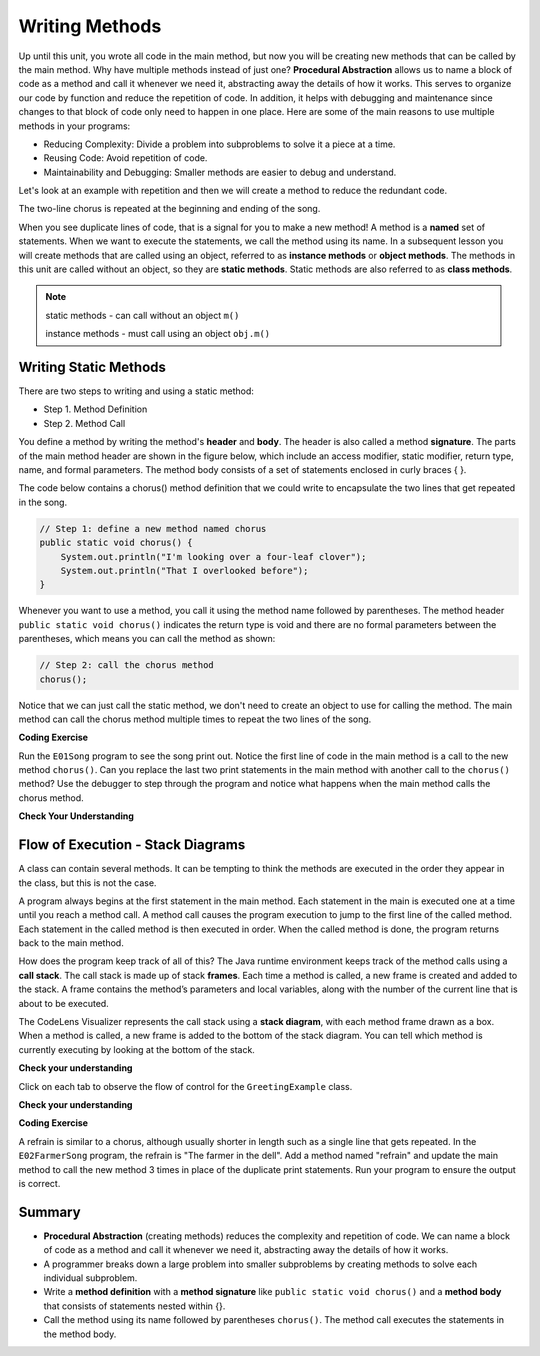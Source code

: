 .. qnum::
   :prefix: 5-1-
   :start: 1
   
.. |CodingEx| image:: ../../_static/codingExercise.png
    :width: 30px
    :align: middle
    :alt: coding exercise
    
    
.. |Exercise| image:: ../../_static/exercise.png
    :width: 35
    :align: middle
    :alt: exercise
    
    
.. |Groupwork| image:: ../../_static/groupwork.png
    :width: 35
    :align: middle
    :alt: groupwork

..	index::    
	single: method 
    single: return
    single: parameter
    single: argument
    single: abstraction
    pair: method; parameter
    pair: method; argument
    pair: method; return 
    
Writing Methods
=================

Up until this unit, you wrote all  code in the main method, 
but now you will be creating new methods that can be called by the main method. 
Why have multiple methods instead of just one? 
**Procedural Abstraction** allows us to name a block of code as a method and 
call it whenever we need it, abstracting away the details of how it works.  
This serves to organize our code by function and reduce 
the repetition of code. In addition, it helps with debugging and maintenance since 
changes to that block of code only need to happen in one place. 
Here are some of the main reasons to use multiple methods in your programs:

- Reducing Complexity: Divide a problem into subproblems to solve it a piece at a time.
- Reusing Code: Avoid repetition of code. 
- Maintainability and Debugging: Smaller methods are easier to debug and understand.

Let's look at an example with repetition and then we will 
create a method to reduce the redundant code. 


.. clickablearea:: q5_1_1
    :question: Click on each line that occurs more than once in the song.
    :iscode:
    :feedback: Look for lines that are completely identical.  

    :click-incorrect:public static void main(String args[]) {:endclick:
        :click-correct:System.out.println("I'm looking over a four-leaf clover");:endclick:
        :click-correct:System.out.println("That I overlooked before");:endclick:
        :click-incorrect:System.out.println("One leaf is sunshine, the second is rain");:endclick:
        :click-incorrect:System.out.println("Third is the roses that grow in the lane");:endclick:
        :click-incorrect:System.out.println();:endclick:
        :click-incorrect:System.out.println("No need explaining, the one remaining");:endclick:
        :click-incorrect:System.out.println("Is somebody I adore");:endclick:
        :click-correct:System.out.println("I'm looking over a four-leaf clover");:endclick:
        :click-correct:System.out.println("That I overlooked before");:endclick:
    :click-incorrect:}:endclick:
            
The two-line chorus is 
repeated at the beginning and ending of the song. 

When you see duplicate lines of code, that is a signal for you to make a new method!
A method is a **named** set of statements.  When we want to execute the statements, 
we call the method using its name.
In a subsequent lesson you will create methods that are called using an object, 
referred to as **instance methods** or **object methods**.
The methods in this unit are called without an object, so they are  **static methods**.  
Static methods are also referred to as **class methods**.

.. note::
  static methods - can call without an object ``m()``

  instance methods - must call using an object  ``obj.m()``

Writing Static Methods
----------------------

There are two steps to writing and using a static method:

- Step 1. Method Definition
- Step 2. Method Call

You define a method by writing the method's **header** and **body**.  
The header is also called 
a method **signature**.  The parts of the main method header are shown in the figure below, 
which include an access modifier,
static modifier, return type, name, and formal parameters.   The method body 
consists of a set of statements enclosed in curly braces { }.  

.. mchoice:: q5_1_2
   :answer_a: public
   :answer_b: static
   :answer_c: void
   :answer_d: main
   :correct: d
   :feedback_a: This is the access modifier.
   :feedback_b: This is the non-access modifier.
   :feedback_c: This is the return type.
   :feedback_d: Correct.
  
   Given the method signature, what is the method name?

    .. figure:: Figures/methodsig.png


The code below contains a chorus() method definition 
that we could write to encapsulate the two lines that get repeated in the song.  

.. code-block:: java

    // Step 1: define a new method named chorus
    public static void chorus() { 
        System.out.println("I'm looking over a four-leaf clover");
        System.out.println("That I overlooked before");
    }


Whenever you want to use a method, you call it using the method name followed by parentheses.
The method header ``public static void chorus()`` indicates the return type is void and there are no formal parameters
between the parentheses, which means you can call the method as shown:

.. code-block:: java

    // Step 2: call the chorus method
    chorus(); 

Notice that we can just call the static method, we don't need to create an object to use for calling the method.
The main method can call the chorus method multiple times to repeat the two lines of the song.
   
|CodingEx| **Coding Exercise**


Run the ``E01Song`` program to see the song print out.  
Notice the first line of code in the main method
is a call to the new method ``chorus()``.
Can you replace the last two print statements in the main 
method with another call to the ``chorus()`` method? 
Use the debugger to step through the program and notice what happens when the main method calls the chorus method.
  
|Exercise| **Check Your Understanding**
   
.. clickablearea:: q5_1_3
    :question: A method definition consists of a method header and a method body. Click on the method header for the method named "greet" in the following code.
    :iscode:
    :feedback: There is one header for the greet method: public static void greet()
    
    :click-incorrect:public class GreetingExample:endclick:
    :click-incorrect:{:endclick:
        :click-correct:public static void greet():endclick:
        :click-incorrect:{:endclick:
            :click-incorrect:System.out.println("Hello!");:endclick:
            :click-incorrect:System.out.println("How are you?");:endclick:
        :click-incorrect:}:endclick:
        :click-incorrect: :endclick:
        :click-incorrect:public static void main(String[] args):endclick:
        :click-incorrect:{:endclick:
            :click-incorrect:System.out.println("Before greeting");:endclick:
            :click-incorrect:greet();:endclick:
            :click-incorrect:System.out.println("After greeting");:endclick:
        :click-incorrect:}:endclick:
    :click-incorrect:}:endclick:


   
.. clickablearea:: q5_1_4
    :question: Click on all statements contained within the greet method body.
    :iscode:
    :feedback: The greet method body consists of the 2 print statements nested between the curly braces that follow the method header.  
    
    :click-incorrect:public class GreetingExample:endclick:
    :click-incorrect:{:endclick:
        :click-incorrect:public static void greet():endclick:
        :click-incorrect:{:endclick:
            :click-correct:System.out.println("Hello!");:endclick:
            :click-correct:System.out.println("How are you?");:endclick:
        :click-incorrect:}:endclick:
        :click-incorrect: :endclick:
        :click-incorrect:public static void main(String[] args):endclick:
        :click-incorrect:{:endclick:
            :click-incorrect:System.out.println("Before greeting");:endclick:
            :click-incorrect:greet();:endclick:
            :click-incorrect:System.out.println("After greeting");:endclick:
        :click-incorrect:}:endclick:
    :click-incorrect:}:endclick:


   
.. clickablearea:: q5_1_5
    :question: Click on the greet method call.
    :iscode:
    :feedback: The greet method call occurs in the main method.  
    
    :click-incorrect:public class GreetingExample:endclick:
    :click-incorrect:{:endclick:
        :click-incorrect:public static void greet():endclick:
        :click-incorrect:{:endclick:
            :click-incorrect:System.out.println("Hello!");:endclick:
            :click-incorrect:System.out.println("How are you?");:endclick:
        :click-incorrect:}:endclick:
        :click-incorrect: :endclick:
        :click-incorrect:public static void main(String[] args):endclick:
        :click-incorrect:{:endclick:
            :click-incorrect:System.out.println("Before greeting");:endclick:
            :click-correct:greet();:endclick:
            :click-incorrect:System.out.println("After greeting");:endclick:
        :click-incorrect:}:endclick:
    :click-incorrect:}:endclick:


.. fillintheblank:: q5_1_6

   Given the GreetingExample class in the previous problem, how many times is  **System.out.println** called in total when the program runs?

   -    :4: Correct.  
        :.*: Incorrect. The main method calls System.out.println directly 2 times, and the call to greet() results in 2 additional calls to System.out.println.

Flow of Execution - Stack Diagrams
------------------------------------

A class can contain several methods.  It can be tempting to think the methods are executed in the order they
appear in the class, but this is not the case.

A program always begins at the first statement in the main method. 
Each statement in the main is executed one at a time until you reach a method call. 
A method call causes the program execution to jump to the first line of the called method. 
Each statement in the called method is then executed in order.
When the called method is done, the program returns back to the main method.

How does the program keep track of all of this?  
The Java runtime environment keeps track of the method calls using a **call stack**.
The call stack is made up of stack **frames**.  Each time a method is called, a new frame is created
and added to the stack. A frame contains the method’s parameters and local variables, along with the number of the current line that is about to be executed. 

The CodeLens Visualizer represents the call stack using a **stack diagram**, with each 
method frame drawn as a box.  When a method is called, a new frame is added to the bottom of the stack diagram.
You can tell which method is currently executing by looking at the bottom of the stack. 

|Exercise| **Check your understanding**


Click on each tab to observe the flow of control for the ``GreetingExample`` class. 

.. tabbed:: q5_1_7

    .. tab:: Tab 1

      The program starts at the first line of the main method.
      The red arrow shows that line 11 is next to execute.
      
      The stack diagram is in the right portion of the screen print, below the print output section 
      where it says "Frames".  There is a single frame for the main method  ``main:11``, 
      indicating line 11 is the current line in the method.

      Click on the next tab to see what happens after line 11 executes.

      .. figure:: Figures/greet0.png
 
    .. tab:: Tab 2

      The red arrow shows that line 12 is next to execute.  
      The main method frame ``main:12`` is updated to indicate the current line.
     
      Click on the next tab to see what happens when line 12 executes and the greet() method is called.

      .. figure:: Figures/greet1.png
         


    .. tab:: Tab 3

      Control is transferred into the greet() method.
      
      The stack diagram shows a new frame was created for the greet() method ``greet:5``, indicating 
      line 5 is the current line in the method.   

      Note that the CodeLens tool adds the new method frame to the bottom of the stack diagram.


      .. figure:: Figures/greet2.png

    .. tab:: Tab 4

      The output is updated after line 5 is executed.  The ``greet:6`` frame indicates line 6 is next to execute.

      .. figure:: Figures/greet2b.png

    .. tab:: Tab 5

      The output is updated after line 6 is executed.  The ``greet:7`` frame indicates line 7 is next to execute, which is the last line of code in the method.

      When line 7 executes, the greet() method will return to the previous frame in the stack, which is the main method. 
      But how does the program know which line in the main to return to?
      The method frame ``main:12`` indicates that control should return to line 12.

      .. figure:: Figures/greet3.png

    .. tab:: Tab 6

      The greet() method completed and its frame was removed from the stack.  
      Control returned to the main method and since there was nothing else to do on line 12, the
      program moves forward to line 13 as depicted in the method frame ``main:13``.  The program
      will execute the remaining lines of code in the main method and then terminate.

      .. figure:: Figures/greet4.png


|Exercise| **Check your understanding**

.. mchoice:: q5_1_8
   :practice: T
   :answer_a: apples and bananas! eat I like to.
   :answer_b: I like to consume consume consume fruit.
   :answer_c: I like to apples and bananas! eat.
   :answer_d: I like to eat eat eat apples and bananas!
   :correct: d
   :feedback_a: Try tracing through the main method and see what happens when it calls the other methods.
   :feedback_b: The consume() method does not print the word consume, and the fruit() method but it does not print the word fruit.
   :feedback_c: Try tracing through the main method and see what happens when it calls the other methods.
   :feedback_d: Yes, the print method calls the consume method 3 times and then the fruit method to print this.
  
   What does the following code print? 

   .. code-block:: java

      public class LikeFood {
        
        public static void fruit() {
            System.out.println("apples and bananas!");
        }

        public static void consume() {
           System.out.print("eat ");
        }
        
        public static void main(String[] args) {
            System.out.print("I like to ");
            consume();
            consume();
            consume();
            fruit();
        }
    }

.. mchoice:: q5_1_9
   :practice: T
   :answer_a: 9
   :answer_b: 11
   :answer_c: 19
   :answer_d: 20
   :correct: b
   :feedback_a: Look at the frame on the bottom of the stack diagram to determine the current method.
   :feedback_b: Correct. The bottom stack frame shows the current method is greet() and line 11 is next to execute.
   :feedback_c: Look at the frame on the bottom of the stack diagram to determine the current method.
   :feedback_d: Look at the frame on the bottom of the stack diagram to determine the current method.
  
   Given the stack diagram shown in the figure, which line is next to execute?

    .. figure:: Figures/stackframeq1.png




.. mchoice:: q5_1_10
   :practice: T
   :answer_a: 16
   :answer_b: 17
   :answer_c: 18
   :answer_d: 19
   :correct: d
   :feedback_a: Look at the main method frame in the stack diagram.
   :feedback_b: Look at the main method frame in the stack diagram.
   :feedback_c: Look at the main method frame in the stack diagram.
   :feedback_d: Correct. The main method frame shows the greet method was called at line 19.
  
   After line 12 executes and the greet() method completes, control will return to which line in the main method?

    .. figure:: Figures/stackframeq2.png


.. mchoice:: q5_1_11
   :practice: T
   :answer_a: line 21 in method main.
   :answer_b: line 6 in method o.
   :answer_c: line 16 in method m.
   :correct: c
   :feedback_a: Incorrect. The stack diagram shows method n was called by method m.
   :feedback_b: Incorrect. The stack diagram shows method n was called by method m.
   :feedback_c: Correct. The stack diagram shows method n was called by method m.
   
   Notice the n() method is called both in method o() and method m().  
   The stack diagram shows the current execution
   trace.  After line 12 executes and the n() method completes, 
   control will return to which line in which method?

    .. figure:: Figures/stackframeq3.png


.. mchoice:: q5_1_12
   :practice: T
   :answer_a: Called n
   :answer_b: Called o
   :answer_c: Called m
   :answer_d: After n
   :correct: d
   :feedback_a: Incorrect. The last method call in the main is to method o().  Look at the last line in method o().
   :feedback_b: Incorrect. The last method call in the main is to method o().  Look at the last line in method o().
   :feedback_c: Incorrect. The last method call in the main is to method o().  Look at the last line in method o().
   :feedback_d: Correct. 
   
   What is the last thing printed when the program runs?

     .. figure:: Figures/stackframeq4.png


  
|CodingEx| **Coding Exercise**

A refrain is similar to a chorus, although usually shorter in length such as a single line that gets repeated.
In the ``E02FarmerSong`` program, the refrain is "The farmer in the dell".  
Add a method named "refrain" and update the main method to call the new method 3 times in place of the duplicate print statements.  
Run your program to ensure the output is correct.

Summary
-------

- **Procedural Abstraction** (creating methods) reduces the complexity and repetition of code. We can name a block of code as a method and call it whenever we need it, abstracting away the details of how it works.  

- A programmer breaks down a large problem into smaller subproblems by creating methods to solve each individual subproblem.

- Write a **method definition** with a **method signature** like ``public static void chorus()`` and a **method body** that consists of statements nested within {}.

- Call the method using its name followed by parentheses ``chorus()``.  The method call executes the statements in the method body.